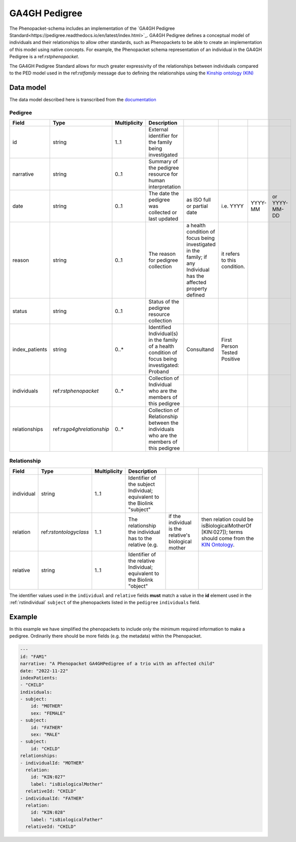.. _rsga4ghpedigree:

##############
GA4GH Pedigree
##############


The Phenopacket-schema includes an implementation of the `GA4GH Pedigree Standard<https://pedigree.readthedocs.io/en/latest/index.html>`_.
GA4GH Pedigree defines a conceptual model of individuals and their relationships to allow other standards, such as
Phenopackets to be able to create an implementation of this model using native concepts. For example, the Phenopacket
schema representation of an individual in the GA4GH Pedigree is a ref:`rstphenopacket`.

The GA4GH Pedigree Standard allows for much greater expressivity of the relationships between individuals compared to the
PED model used in the ref:`rstfamily` message due to defining the relationships using the `Kinship ontology (KIN) <http://purl.org/ga4gh/kin.owl>`_


Data model
##########

The data model described here is transcribed from the `documentation <https://pedigree.readthedocs.io/en/latest/pedigree-model.html#pedigree>`_

Pedigree
========

.. csv-table::
   :header: Field, Type, Multiplicity, Description

   id, string, 1..1, External identifier for the family being investigated
   narrative, string, 0..1, Summary of the pedigree resource for human interpretation
   date, string, 0..1, The date the pedigree was collected or last updated, as ISO full or partial date, i.e. YYYY, YYYY-MM, or YYYY-MM-DD
   reason, string, 0..1, The reason for pedigree collection, a health condition of focus being investigated in the family; if any Individual has the affected property defined, it refers to this condition.
   status, string, 0..1, Status of the pedigree resource collection
   index_patients, string, 0..*, Identified Individual(s) in the family of a health condition of focus being investigated: Proband, Consultand, First Person Tested Positive
   individuals, ref:`rstphenopacket`, 0..*, Collection of Individual who are the members of this pedigree
   relationships, ref:`rsga4ghrelationship`, 0..*, Collection of Relationship between the individuals who are the members of this pedigree


.. _rsga4ghrelationship:

Relationship
============

.. csv-table::
   :header: Field, Type, Multiplicity, Description

   individual, string, 1..1, Identifier of the subject Individual; equivalent to the Biolink "subject"
   relation, ref:`rstontologyclass`, 1..1, The relationship the individual has to the relative (e.g., if the individual is the relative's biological mother, then relation could be isBiologicalMotherOf [KIN:027]); terms should come from the `KIN Ontology <http://purl.org/ga4gh/kin.owl>`_.
   relative, string, 1..1, Identifier of the relative Individual; equivalent to the Biolink "object"


The identifier values used in the ``individual`` and ``relative`` fields **must** match a value in the **id** element
used in the :ref:`rstindividual` ``subject`` of the phenopackets listed in the ``pedigree`` ``individuals`` field.


Example
#######

In this example we have simplified the phenopackets to include only the minimum required information to make a pedigree.
Ordinarily there should be more fields (e.g. the metadata) within the Phenopacket.

.. code-block:: yaml

    ---
    id: "FAM1"
    narrative: "A Phenopacket GA4GHPedigree of a trio with an affected child"
    date: "2022-11-22"
    indexPatients:
    - "CHILD"
    individuals:
    - subject:
        id: "MOTHER"
        sex: "FEMALE"
    - subject:
        id: "FATHER"
        sex: "MALE"
    - subject:
        id: "CHILD"
    relationships:
    - individualId: "MOTHER"
      relation:
        id: "KIN:027"
        label: "isBiologicalMother"
      relativeId: "CHILD"
    - individualId: "FATHER"
      relation:
        id: "KIN:028"
        label: "isBiologicalFather"
      relativeId: "CHILD"

